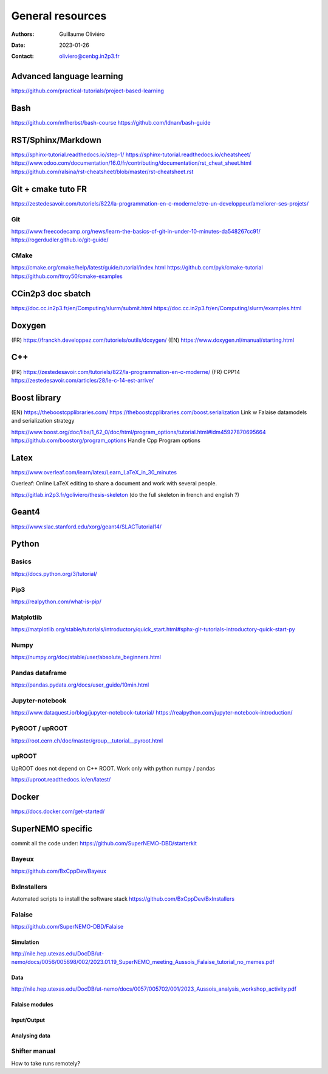 =================
General resources
=================

:Authors: Guillaume Oliviéro
:Date:    2023-01-26
:Contact: oliviero@cenbg.in2p3.fr

Advanced language learning
==========================
https://github.com/practical-tutorials/project-based-learning

Bash
====
https://github.com/mfherbst/bash-course
https://github.com/Idnan/bash-guide

RST/Sphinx/Markdown
===================
https://sphinx-tutorial.readthedocs.io/step-1/
https://sphinx-tutorial.readthedocs.io/cheatsheet/
https://www.odoo.com/documentation/16.0/fr/contributing/documentation/rst_cheat_sheet.html
https://github.com/ralsina/rst-cheatsheet/blob/master/rst-cheatsheet.rst

Git + cmake tuto FR
===================
https://zestedesavoir.com/tutoriels/822/la-programmation-en-c-moderne/etre-un-developpeur/ameliorer-ses-projets/

Git
---
https://www.freecodecamp.org/news/learn-the-basics-of-git-in-under-10-minutes-da548267cc91/
https://rogerdudler.github.io/git-guide/

CMake
-----
https://cmake.org/cmake/help/latest/guide/tutorial/index.html
https://github.com/pyk/cmake-tutorial
https://github.com/ttroy50/cmake-examples

CCin2p3 doc sbatch
==================
https://doc.cc.in2p3.fr/en/Computing/slurm/submit.html
https://doc.cc.in2p3.fr/en/Computing/slurm/examples.html


Doxygen
=======
(FR) https://franckh.developpez.com/tutoriels/outils/doxygen/
(EN) https://www.doxygen.nl/manual/starting.html


C++
===
(FR) https://zestedesavoir.com/tutoriels/822/la-programmation-en-c-moderne/
(FR) CPP14 https://zestedesavoir.com/articles/28/le-c-14-est-arrive/


Boost library
=============
(EN) https://theboostcpplibraries.com/
https://theboostcpplibraries.com/boost.serialization
Link w Falaise datamodels and serialization strategy

https://www.boost.org/doc/libs/1_62_0/doc/html/program_options/tutorial.html#idm45927870695664
https://github.com/boostorg/program_options
Handle Cpp Program options


Latex
=====
https://www.overleaf.com/learn/latex/Learn_LaTeX_in_30_minutes

Overleaf: Online LaTeX editing to share a document and work with several people.

https://gitlab.in2p3.fr/goliviero/thesis-skeleton
(do the full skeleton in french and english ?)


Geant4
======
https://www.slac.stanford.edu/xorg/geant4/SLACTutorial14/


Python
======

Basics
------

https://docs.python.org/3/tutorial/

Pip3
----
https://realpython.com/what-is-pip/


Matplotlib
----------
https://matplotlib.org/stable/tutorials/introductory/quick_start.html#sphx-glr-tutorials-introductory-quick-start-py

Numpy
-----
https://numpy.org/doc/stable/user/absolute_beginners.html


Pandas dataframe
----------------
https://pandas.pydata.org/docs/user_guide/10min.html


Jupyter-notebook
----------------
https://www.dataquest.io/blog/jupyter-notebook-tutorial/
https://realpython.com/jupyter-notebook-introduction/


PyROOT / upROOT
---------------
https://root.cern.ch/doc/master/group__tutorial__pyroot.html

upROOT
------

UpROOT does not depend on C++ ROOT. Work only with python numpy / pandas

https://uproot.readthedocs.io/en/latest/


Docker
======
https://docs.docker.com/get-started/


SuperNEMO specific
==================
commit all the code under: https://github.com/SuperNEMO-DBD/starterkit

Bayeux
------
https://github.com/BxCppDev/Bayeux


BxInstallers
------------
Automated scripts to install the software stack
https://github.com/BxCppDev/BxInstallers


Falaise
-------
https://github.com/SuperNEMO-DBD/Falaise

Simulation
..........
http://nile.hep.utexas.edu/DocDB/ut-nemo/docs/0056/005698/002/2023.01.19_SuperNEMO_meeting_Aussois_Falaise_tutorial_no_memes.pdf

Data
....
http://nile.hep.utexas.edu/DocDB/ut-nemo/docs/0057/005702/001/2023_Aussois_analysis_workshop_activity.pdf

Falaise modules
...............

Input/Output
............

Analysing data
..............


Shifter manual
--------------
How to take runs remotely?
